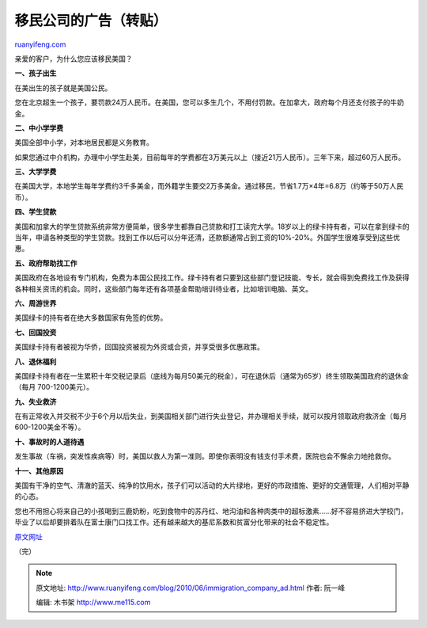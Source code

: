 .. _201006_immigration_company_ad:

移民公司的广告（转贴）
=========================================

`ruanyifeng.com <http://www.ruanyifeng.com/blog/2010/06/immigration_company_ad.html>`__

亲爱的客户，为什么您应该移民美国？

**一、孩子出生**

在美出生的孩子就是美国公民。

您在北京超生一个孩子，要罚款24万人民币。在美国，您可以多生几个，不用付罚款。在加拿大，政府每个月还支付孩子的牛奶金。

**二、中小学学费**

美国全部中小学，对本地居民都是义务教育。

如果您通过中介机构，办理中小学生赴美，目前每年的学费都在3万美元以上（接近21万人民币）。三年下来，超过60万人民币。

**三、大学学费**

在美国大学，本地学生每年学费约3千多美金，而外籍学生要交2万多美金。通过移民，节省1.7万×4年=6.8万（约等于50万人民币）。

**四、学生贷款**

美国和加拿大的学生贷款系统非常方便简单，很多学生都靠自己贷款和打工读完大学。18岁以上的绿卡持有者，可以在拿到绿卡的当年，申请各种类型的学生贷款。找到工作以后可以分年还清，还款额通常占到工资的10%-20%。外国学生很难享受到这些优惠。

**五、政府帮助找工作**

美国政府在各地设有专门机构，免费为本国公民找工作。绿卡持有者只要到这些部门登记技能、专长，就会得到免费找工作及获得各种相关资讯的机会。同时，这些部门每年还有各项基金帮助培训待业者，比如培训电脑、英文。

**六、周游世界**

美国绿卡的持有者在绝大多数国家有免签的优势。

**七、回国投资**

美国绿卡持有者被视为华侨，回国投资被视为外资或合资，并享受很多优惠政策。

**八、退休福利**

美国绿卡持有者在一生累积十年交税记录后（底线为每月50美元的税金），可在退休后（通常为65岁）终生领取美国政府的退休金（每月
700-1200美元）。

**九、失业救济**

在有正常收入并交税不少于6个月以后失业，到美国相关部门进行失业登记，并办理相关手续，就可以按月领取政府救济金（每月600-1200美金不等）。

**十、事故时的人道待遇**

发生事故（车祸，突发性疾病等）时，美国以救人为第一准则。即使你表明没有钱支付手术费，医院也会不懈余力地抢救你。

**十一、其他原因**

美国有干净的空气、清澈的蓝天、纯净的饮用水，孩子们可以活动的大片绿地，更好的市政措施、更好的交通管理，人们相对平静的心态。

您也不用担心将来自己的小孩喝到三鹿奶粉，吃到食物中的苏丹红、地沟油和各种肉类中的超标激素……好不容易挤进大学校门，毕业了以后却要排着队在富士康门口找工作。还有越来越大的基尼系数和贫富分化带来的社会不稳定性。

`原文网址 <http://langege.blog.sohu.com/154127833.html>`__

（完）

.. note::
    原文地址: http://www.ruanyifeng.com/blog/2010/06/immigration_company_ad.html 
    作者: 阮一峰 

    编辑: 木书架 http://www.me115.com